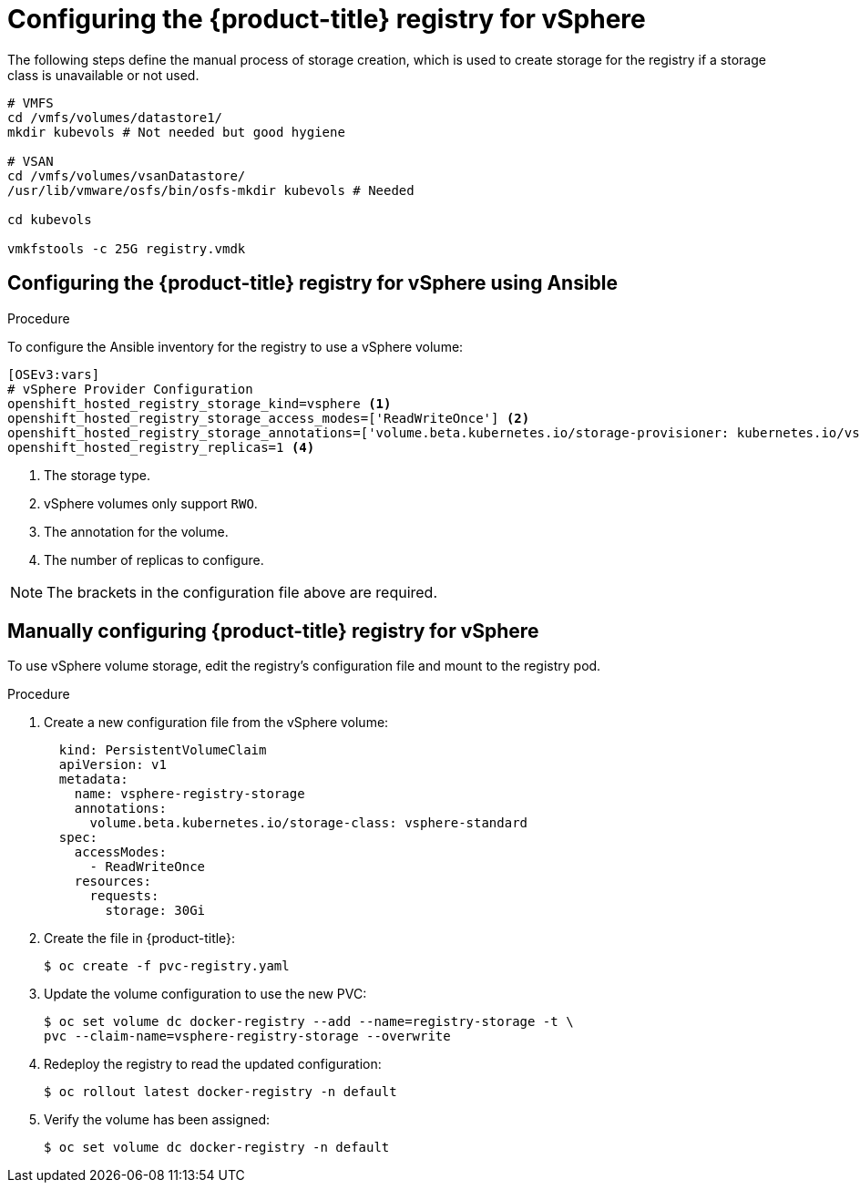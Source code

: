 // Module included in the following assemblies:
//
// * install_config/configuring_for_vsphere.adoc

[id='vsphere-configuring-registry_{context}']
= Configuring the {product-title} registry for vSphere

The following steps define the manual process of storage creation, which is used to
create storage for the registry if a storage class is unavailable
or not used.

[source, bash]
----
# VMFS
cd /vmfs/volumes/datastore1/
mkdir kubevols # Not needed but good hygiene

# VSAN
cd /vmfs/volumes/vsanDatastore/
/usr/lib/vmware/osfs/bin/osfs-mkdir kubevols # Needed

cd kubevols

vmkfstools -c 25G registry.vmdk
----

== Configuring the {product-title} registry for vSphere using Ansible

.Procedure

To configure the Ansible inventory for the registry to use a vSphere volume:

[source,yaml]
----
[OSEv3:vars]
# vSphere Provider Configuration
openshift_hosted_registry_storage_kind=vsphere <1>
openshift_hosted_registry_storage_access_modes=['ReadWriteOnce'] <2>
openshift_hosted_registry_storage_annotations=['volume.beta.kubernetes.io/storage-provisioner: kubernetes.io/vsphere-volume'] <3>
openshift_hosted_registry_replicas=1 <4>
----
<1> The storage type.
<2> vSphere volumes only support `RWO`.
<4> The annotation for the volume.
<4> The number of replicas to configure.

[NOTE]
====
The brackets in the configuration file above are required.
====

== Manually configuring {product-title} registry for vSphere

To use vSphere volume storage, edit the registry’s configuration file and mount to the registry pod.

.Procedure

. Create a new configuration file from the vSphere volume:
+
[source,yaml]
----
  kind: PersistentVolumeClaim
  apiVersion: v1
  metadata:
    name: vsphere-registry-storage
    annotations:
      volume.beta.kubernetes.io/storage-class: vsphere-standard
  spec:
    accessModes:
      - ReadWriteOnce
    resources:
      requests:
        storage: 30Gi
----

. Create the file in {product-title}:
+
[source,bash]
----
$ oc create -f pvc-registry.yaml
----

. Update the volume configuration to use the new PVC:
+
[source,bash]
----
$ oc set volume dc docker-registry --add --name=registry-storage -t \
pvc --claim-name=vsphere-registry-storage --overwrite
----

. Redeploy the registry to read the updated configuration:
+
[source,bash]
----
$ oc rollout latest docker-registry -n default
----

. Verify the volume has been assigned:
+
[source,bash]
----
$ oc set volume dc docker-registry -n default
----
